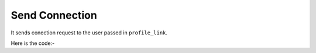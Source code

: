 **************************************************
Send Connection
**************************************************
It sends conection request to the user passed in ``profile_link``.

Here is the code:-

.. py:function:: linkedin.send_connection(profile_link="profile_link")

   
   :param str profile_link: Profile link of user to whom connection need to be sent
   :return: {}
   :rtype: dict